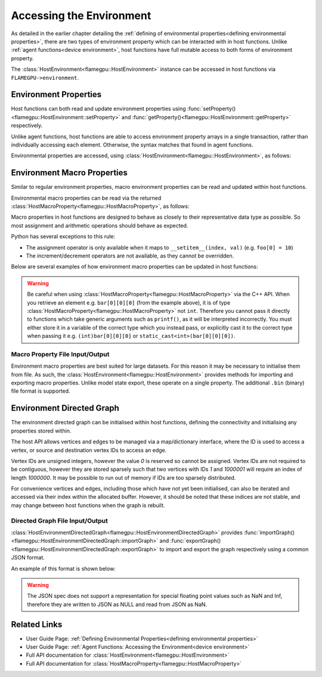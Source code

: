 .. _host environment:

Accessing the Environment
=========================

As detailed in the earlier chapter detailing the :ref:`defining of environmental properties<defining environmental properties>`, there are two types of environment property which can be interacted with in host functions. Unlike :ref:`agent functions<device environment>`, host functions have full mutable access to both forms of environment property.

The :class:`HostEnvironment<flamegpu::HostEnvironment>` instance can be accessed in host functions via ``FLAMEGPU->environment``.


Environment Properties
^^^^^^^^^^^^^^^^^^^^^^

Host functions can both read and update environment properties using :func:`setProperty()<flamegpu::HostEnvironment::setProperty>` and :func:`getProperty()<flamegpu::HostEnvironment::getProperty>` respectively.

Unlike agent functions, host functions are able to access environment property arrays in a single transaction, rather than individually accessing each element. Otherwise, the syntax matches that found in agent functions.

Environmental properties are accessed, using :class:`HostEnvironment<flamegpu::HostEnvironment>`, as follows:

.. tabs::

  .. code-tab:: cpp C++

    FLAMEGPU_HOST_FUNCTION(ExampleHostFn) {
        // Get the value of scalar environment property 'scalar_f' and store it in local variable 'scalar_f'
        float scalar_f = FLAMEGPU->environment.getProperty<float>("scalar_f");
        // Set the value of the scalar environment property 'scalar_f'
        FLAMEGPU->environment.setProperty<float>("scalar_f", scalar_f + 1.0f);
    
        // Get the value of array environment property 'array_i3' and store it in local variable 'array_i3'
        std::array<int, 3> array_i3 = FLAMEGPU->environment.getProperty<int, 3>("array_i3");
        // Set the value of the array environment property 'array_i3'
        FLAMEGPU->environment.setProperty<int, 3>("array_i3", std::array<int, 3>{0, 0, 0});
        
        // Get the value of the 2nd element of the array environment property 'array_u4'
        unsigned int array_u4_1 = FLAMEGPU->environment.getProperty<unsigned int>("array_u4", 1);
        // Set the value of the 3rd element of the array environment property 'array_u4'
        FLAMEGPU->environment.setProperty<unsigned int>("array_u4", 2, array_u4_1 + 2u);
    }

  .. code-tab:: py Python

    class ExampleHostFn(pyflamegpu.HostFunction):
      def run(self,FLAMEGPU):
        # Get the value of scalar environment property 'scalar_f' and store it in local variable 'scalar_f'
        scalar_f = FLAMEGPU.environment.getPropertyFloat("scalar_f")
        # Set the value of the scalar environment property 'scalar_f'
        FLAMEGPU.environment.setPropertyFloat("scalar_f", scalar_f + 1.0)
    
        # Get the value of array environment property 'array_i3' and store it in local variable 'array_i3'
        array_i3 = FLAMEGPU.environment.getPropertyArrayInt("array_i3")
        # Set the value of the array environment property 'array_i3'
        FLAMEGPU.environment.setPropertyArrayInt("array_i3", [0, 0, 0])
        
        # Get the value of the 2nd element of the array environment property 'array_u4'
        array_u4_1 = FLAMEGPU.environment.getPropertyUInt("array_u4", 1)
        # Set the value of the 3rd element of the array environment property 'array_u4'
        FLAMEGPU.environment.setPropertyUInt("array_u4", 2, array_u4_1 + 2)
        
.. note:
  There are inconsistencies as to when an environment property array's length must be specified.
  It is only required here when accessing a whole array via the C++ API.
    
.. _host macro property:

Environment Macro Properties
^^^^^^^^^^^^^^^^^^^^^^^^^^^^

Similar to regular environment properties, macro environment properties can be read and updated within host functions.

Environmental macro properties can be read via the returned :class:`HostMacroProperty<flamegpu::HostMacroProperty>`, as follows:

.. tabs::

  .. code-tab:: cuda CUDA C++
  
    // Define an host function called read_env_hostfn
    FLAMEGPU_HOST_FUNCTION(read_env_hostfn) {
        // Retrieve the environment macro property foo of type float
        const float foo = FLAMEGPU->environment.getMacroProperty<float>("foo");
        // Retrieve the environment macro property bar of type int array[3][3][3]
        auto bar = FLAMEGPU->environment.getMacroProperty<int, 3, 3, 3>("bar");
        const int bar_1_1_1 = bar[1][1][1];
    }

  .. code-tab:: python
  
    # Define an host function called read_env_hostfn
    class read_env_hostfn(pyflamegpu.HostFunction):
      def run(self,FLAMEGPU):
        # Retrieve the environment macro property foo of type float
        foo = FLAMEGPU->environment.getMacroPropertyFloat("foo");
        # Retrieve the environment macro property bar of type int array[3][3][3]
        bar = FLAMEGPU.environment.getMacroPropertyInt("bar");
        bar_1_1_1 = bar[1][1][1];

Macro properties in host functions are designed to behave as closely to their representative data type as possible. So most assignment and arithmetic operations should behave as expected.

Python has several exceptions to this rule:

* The assignment operator is only available when it maps to ``__setitem__(index, val)`` (e.g. ``foo[0] = 10``)
* The increment/decrement operators are not available, as they cannot be overridden.

Below are several examples of how environment macro properties can be updated in host functions:

.. tabs::

  .. code-tab:: cuda CUDA C++
  
    // Define an host function called write_env_hostfn
    FLAMEGPU_HOST_FUNCTION(write_env_hostfn) {
        // Retrieve the environment macro property foo of type float
        auto foo = FLAMEGPU->environment.getMacroProperty<float>("foo");
        // Retrieve the environment macro property bar of type int array[3][3][3]
        auto bar = FLAMEGPU->environment.getMacroProperty<int, 3, 3, 3>("bar");
        // Update some of the values
        foo = 12.0f;
        bar[0][0][0]+= 1;
        bar[0][1][0] = 5;
        ++bar[0][0][2];
    }

  .. code-tab:: python
  
    # Define an host function called write_env_hostfn
    class write_env_hostfn(pyflamegpu.HostFunction):
      def run(self,FLAMEGPU):
          # Retrieve the environment macro property foo of type float
          foo = FLAMEGPU->environment.getMacroPropertyFloat("foo");
          # Retrieve the environment macro property bar of type int array[3][3][3]
          bar = FLAMEGPU.environment.getMacroPropertyInt("bar");
          # Update some of the values
          # foo = 12.0; is not allowed
          foo.set(12.0);
          foo[0] = 12.0; # This is the same as calling set()
          bar[0][0][0]+= 1;
          bar[0][1][0] = 5;
          bar[0][0][2]+= 1; # Python does not allow the increment operator to be overridden
      
.. warning::
  Be careful when using :class:`HostMacroProperty<flamegpu::HostMacroProperty>` via the C++ API. When you retrieve an element e.g. ``bar[0][0][0]`` (from the example above), it is of type :class:`HostMacroProperty<flamegpu::HostMacroProperty>` not ``int``. Therefore you cannot pass it directly to functions which take generic arguments such as ``printf()``, as it will be interpreted incorrectly. You must either store it in a variable of the correct type which you instead pass, or explicitly cast it to the correct type when passing it e.g. ``(int)bar[0][0][0]`` or ``static_cast<int>(bar[0][0][0])``.
    
Macro Property File Input/Output
--------------------------------

Environment macro properties are best suited for large datasets. For this reason it may be necessary to initialise them from file. As such, the :class:`HostEnvironment<flamegpu::HostEnvironment>` provides methods for importing and exporting macro properties. Unlike model state export, these operate on a single property. The additional ``.bin`` (binary) file format is supported.

.. tabs::

  .. code-tab:: cuda CUDA C++
  
    // Define an host function called macro_prop_io_hostfn
    FLAMEGPU_HOST_FUNCTION(macro_prop_io_hostfn) {
        // Export the macro property
        FLAMEGPU->environment.exportMacroProperty("macro_float_3_3_3", "out.bin");
        // Import a macro property
        FLAMEGPU->environment.importMacroProperty("macro_float_3_3_3", "in.json");
    }

  .. code-tab:: python
  
    # Define an host function called macro_prop_io_hostfn
    class macro_prop_io_hostfn(pyflamegpu.HostFunction):
      def run(self,FLAMEGPU):
        # Export the macro property
        FLAMEGPU.environment.exportMacroProperty("macro_float_3_3_3", "out.bin");
        # Import a macro property
        FLAMEGPU.environment.importMacroProperty("macro_float_3_3_3", "in.json");
    
Environment Directed Graph
^^^^^^^^^^^^^^^^^^^^^^^^^^

The environment directed graph can be initialised within host functions, defining the connectivity and initialising any properties stored within.

The host API allows vertices and edges to be managed via a map/dictionary interface, where the ID is used to access a vertex, or source and destination vertex IDs to access an edge.

Vertex IDs are unsigned integers, however the value `0` is reserved so cannot be assigned. Vertex IDs are not required to be contiguous, however they are stored sparsely such that two vertices with IDs `1` and `1000001` will require an index of length `1000000`. It may be possible to run out of memory if IDs are too sparsely distributed.

For convenience vertices and edges, including those which have not yet been initialised, can also be iterated and accessed via their index within the allocated buffer. However, it should be noted that these indices are not stable, and may change between host functions when the graph is rebuilt.

.. tabs::

  .. code-tab:: cuda CUDA C++
  
    // Define an host function called directed_graph_hostfn
    FLAMEGPU_HOST_FUNCTION(directed_graph_hostfn) {
        // Fetch a handle to the directed graph
        HostEnvironmentDirectedGraph fgraph = FLAMEGPU->environment.getDirectedGraph("fgraph");
        // Declare the number of vertices and edges
        fgraph.setVertexCount(5);
        fgraph.setEdgeCount(5);
        // Initialise the vertices by ID
        HostEnvironmentDirectedGraph::VertexMap vertices = graph.vertices();
        for (int i = 1; i <= 5; ++i) {
            // Create (or fetch) vertex with ID i
            HostEnvironmentDirectedGraph::VertexMap::Vertex vertex = vertices[i];
            vertex.setProperty<float, 2>("bar", {0.0f, 10.0f});
        }
        // Access a vertex by index
        vertices.atIndex(0).setProperty<float>("i", 15);
        // Initialise the edges
        HostEnvironmentDirectedGraph::EdgeMap edges = graph.edges();
        for (int i = 1; i <= 5; ++i) {
            // Create (or fetch) edge with specified source/dest vertex IDs
            HostEnvironmentDirectedGraph::EdgeMap::Edge edge = edges[{i, ((i + 1)%5) + 1}];
            edge.setProperty<int>("foo", 12);
        }
        // Iterate edges
        for (auto &edge : edges) {
            edge.setProperty<int>("foobar", 21);
        }
    }

  .. code-tab:: python
  
    # Define an host function called directed_graph_hostfn
    class directed_graph_hostfn(pyflamegpu.HostFunction):
      def run(self,FLAMEGPU):
        # Fetch a handle to the directed graph
        fgraph = FLAMEGPU->environment.getDirectedGraph("fgraph")
        # Declare the number of vertices and edges
        fgraph.setVertexCount(5)
        fgraph.setEdgeCount(5)
        # Initialise the vertices by ID
        vertices = graph.vertices()
        for i in range(1, 6):
            # Create (or fetch) vertex with ID i
            vertex = vertices[i]
            vertex.setPropertyArrayFloat("bar", [0, 10])
        # Access a vertex by index
        vertices.atIndex(0).setPropertyFloat("i", 15)
        # Initialise the edges
        edges = graph.edges()
        for i in range(1, 6):
            # Create (or fetch) edge with specified source/dest vertex IDs
            edge = edges[i, ((i + 1)%5) + 1]
            edge.setPropertyInt("foo", 12)
        # Iterate edges
        for edge in edges:
            edge.setPropertyInt("foobar", 21)

.. note:

  If :func:`setVertexCount()<flamegpu::HostEnvironmentDirectedGraph::setVertexCount>` or :func:`setEdgeCount()<flamegpu::HostEnvironmentDirectedGraph::setEdgeCount>` is called, all data currently in the associated vertex/edge buffers will be lost.

.. _directed graph io:

Directed Graph File Input/Output
--------------------------------
:class:`HostEnvironmentDirectedGraph<flamegpu::HostEnvironmentDirectedGraph>` provides :func:`importGraph()<flamegpu::HostEnvironmentDirectedGraph::importGraph>` and :func:`exportGraph()<flamegpu::HostEnvironmentDirectedGraph::exportGraph>` to import and export the graph respectively using a common JSON format.

.. tabs::

  .. code-tab:: cuda CUDA C++
  
    // Define an host function called directed_graph_hostfn
    FLAMEGPU_HOST_FUNCTION(directed_graph_hostfn) {
        // Fetch a handle to the directed graph
        HostEnvironmentDirectedGraph fgraph = FLAMEGPU->environment.getDirectedGraph("fgraph");
        // Export the graph
        fgraph.exportGraph("out.json");
        // Import a different graph
        fgraph.importGraph("in.json");
    }

  .. code-tab:: python
  
    # Define an host function called directed_graph_hostfn
    class directed_graph_hostfn(pyflamegpu.HostFunction):
      def run(self,FLAMEGPU):
        # Fetch a handle to the directed graph
        fgraph = FLAMEGPU->environment.getDirectedGraph("fgraph")
        # Export the graph
        fgraph.exportGraph("out.json");
        # Import a different graph
        fgraph.importGraph("in.json");
        
An example of this format is shown below:

.. tabs::

  .. code-tab:: json
  
    {
        "nodes": [
            {
                "id": "1",
                "bar": [
                    12.0,
                    22.0
                ]
            },
            {
                "id": "2",
                "bar": [
                    13.0,
                    23.0
                ]
            }
        ],
        "links": [
            {
                "source": "1",
                "target": "2",
                "foo": 21
            },
            {
                "source": "2",
                "target": "1",
                "foo": 22
            }
        ]
    }


.. warning::

  The JSON spec does not support a representation for special floating point values such as NaN and Inf, therefore they are written to JSON as NULL and read from JSON as NaN.

.. note:

  When importing a graph, if string IDs do not map directly to integers they will automatically be replaced and remapped.

Related Links
^^^^^^^^^^^^^

* User Guide Page: :ref:`Defining Environmental Properties<defining environmental properties>`
* User Guide Page: :ref:`Agent Functions: Accessing the Environment<device environment>`
* Full API documentation for :class:`HostEnvironment<flamegpu::HostEnvironment>`
* Full API documentation for :class:`HostMacroProperty<flamegpu::HostMacroProperty>`